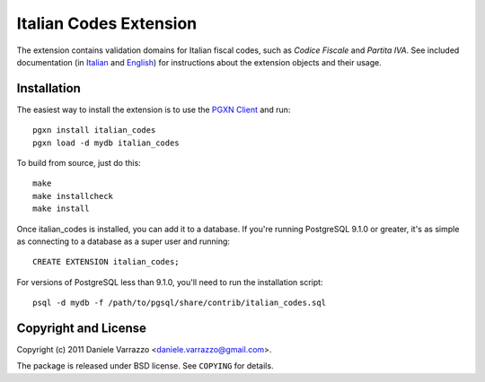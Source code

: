 Italian Codes Extension
=======================

The extension contains validation domains for Italian fiscal codes, such as
*Codice Fiscale* and *Partita IVA*. See included documentation (in Italian_
and English_) for instructions about the extension objects and their usage.

.. _Italian: doc/codici_italiani.rst
.. _English: doc/italian_codes.rst


Installation
------------

The easiest way to install the extension is to use the `PGXN Client`__ and
run::

    pgxn install italian_codes
    pgxn load -d mydb italian_codes

.. __: http://pgxnclient.projects.postgresql.org/

To build from source, just do this::

    make
    make installcheck
    make install

Once italian_codes is installed, you can add it to a database. If you're
running PostgreSQL 9.1.0 or greater, it's as simple as connecting to a
database as a super user and running::

    CREATE EXTENSION italian_codes;

For versions of PostgreSQL less than 9.1.0, you'll need to run the
installation script::

    psql -d mydb -f /path/to/pgsql/share/contrib/italian_codes.sql


Copyright and License
---------------------

Copyright (c) 2011 Daniele Varrazzo <daniele.varrazzo@gmail.com>.

The package is released under BSD license. See ``COPYING`` for details.

